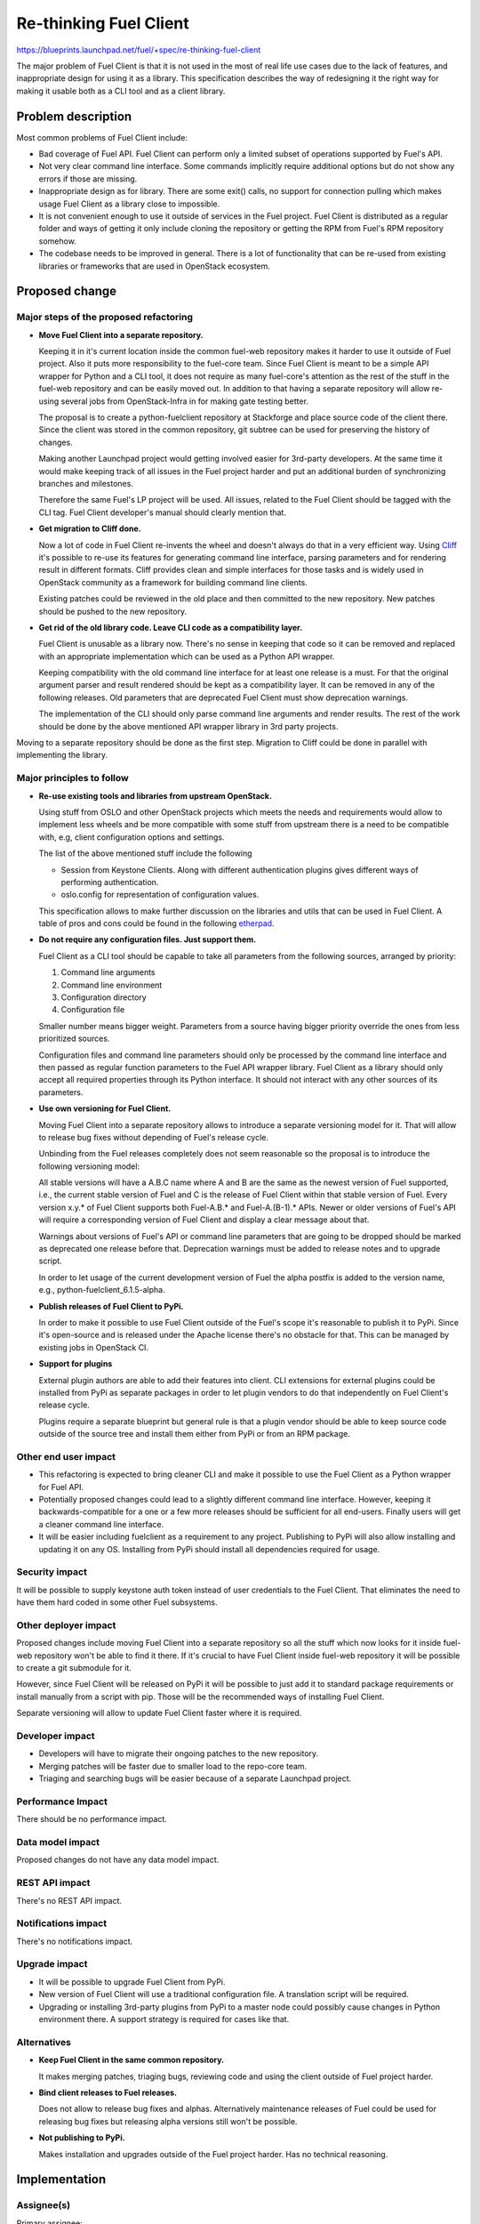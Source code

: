 ..
 This work is licensed under a Creative Commons Attribution 3.0 Unported
 License.

 http://creativecommons.org/licenses/by/3.0/legalcode

==========================================
Re-thinking Fuel Client
==========================================

https://blueprints.launchpad.net/fuel/+spec/re-thinking-fuel-client

The major problem of Fuel Client is that it is not used in the most of real
life use cases due to the lack of features, and inappropriate design for using
it as a library. This specification describes the way of redesigning
it the right way for making it usable both as a CLI tool and as a client
library.

Problem description
===================

Most common problems of Fuel Client include:

* Bad coverage of Fuel API. Fuel Client can perform only a limited
  subset of operations supported by Fuel's API.

* Not very clear command line interface. Some commands implicitly require
  additional options but do not show any errors if those are missing.

* Inappropriate design as for library. There are some exit() calls,
  no support for connection pulling which makes usage Fuel Client
  as a library close to impossible.

* It is not convenient enough to use it outside of services in the Fuel
  project. Fuel Client is distributed as a regular folder and ways of getting
  it only include cloning the repository or getting the RPM from Fuel's RPM
  repository somehow.

* The codebase needs to be improved in general. There is a lot of functionality
  that can be re-used from existing libraries or frameworks that are used in
  OpenStack ecosystem.


Proposed change
================

Major steps of the proposed refactoring
---------------------------------------

* **Move Fuel Client into a separate repository.**

  Keeping it in it's current location inside the common fuel-web repository
  makes it harder to use it outside of Fuel project. Also it puts more
  responsibility to the fuel-core team. Since Fuel Client is meant to be a
  simple API wrapper for Python and a CLI tool, it does not require as many
  fuel-core's attention as the rest of the stuff in the fuel-web repository and
  can be easily moved out. In addition to that having a separate repository
  will allow re-using several jobs from OpenStack-Infra in for making gate
  testing better.

  The proposal is to create a python-fuelclient repository at Stackforge and
  place source code of the client there. Since the client was stored in the
  common repository, git subtree can be used for preserving the history of
  changes.

  Making another Launchpad project would getting involved easier for 3rd-party
  developers. At the same time it would make keeping track of all issues in
  the Fuel project harder and put an additional burden of synchronizing
  branches and milestones.

  Therefore the same Fuel's LP project will be used. All issues, related to the
  Fuel Client should be tagged with the CLI tag. Fuel Client developer's
  manual should clearly mention that.

* **Get migration to Cliff done.**

  Now a lot of code in Fuel Client re-invents the wheel and doesn't always do
  that in a very efficient way. Using
  `Cliff <https://pypi.python.org/pypi/cliff>`_ it's possible to re-use
  its features for generating command line interface, parsing parameters and
  for rendering result in different formats. Cliff provides clean and simple
  interfaces for those tasks and is widely used in OpenStack community as a
  framework for building command line clients.

  Existing patches could be reviewed in the old place and then committed to the
  new repository. New patches should be pushed to the new repository.

* **Get rid of the old library code. Leave CLI code as a compatibility layer.**

  Fuel Client is unusable as a library now. There's no sense in keeping that
  code so it can be removed and replaced with an appropriate implementation
  which can be used as a Python API wrapper.

  Keeping compatibility with the old command line interface for at least one
  release is a must. For that the original argument parser and result rendered
  should be kept as a compatibility layer. It can be removed in any of the
  following releases. Old parameters that are deprecated Fuel Client must
  show deprecation warnings.

  The implementation of the CLI should only parse command line arguments and
  render results. The rest of the work should be done by the above mentioned
  API wrapper library in 3rd party projects.


Moving to a separate repository should be done as the first step. Migration to
Cliff could be done in parallel with implementing the library.


Major principles to follow
--------------------------

* **Re-use existing tools and libraries from upstream OpenStack.**

  Using stuff from OSLO and other OpenStack projects which meets the needs and
  requirements  would allow to implement less wheels and be more compatible
  with some stuff from upstream there is a need to be compatible with, e.g,
  client configuration options and settings.

  The list of the above mentioned stuff include the following

  * Session from Keystone Clients. Along with different authentication plugins
    gives different ways of performing authentication.

  * oslo.config for representation of configuration values.

  This specification allows to make further discussion on the libraries and
  utils that can be used in Fuel Client. A table of pros and cons could be
  found in the following `etherpad
  <https://etherpad.openstack.org/p/fuelclient-fuelclient-3rdparty-libs>`_.

* **Do not require any configuration files. Just support them.**

  Fuel Client as a CLI tool should be capable to take all parameters from
  the following sources, arranged by priority:

  #. Command line arguments

  #. Command line environment

  #. Configuration directory

  #. Configuration file

  Smaller number means bigger weight. Parameters from a source having
  bigger priority override the ones from less prioritized sources.

  Configuration files and command line parameters should only be processed by
  the command line interface and then passed as regular function parameters to
  the Fuel API wrapper library. Fuel Client as a library should only accept all
  required properties through its Python interface. It should not interact with
  any other sources of its parameters.

* **Use own versioning for Fuel Client.**

  Moving Fuel Client into a separate repository allows to introduce a separate
  versioning model for it. That will allow to release bug fixes without
  depending of Fuel's release cycle.

  Unbinding from the Fuel releases completely does not seem reasonable so the
  proposal is to introduce the following versioning model:

  All stable versions will have a A.B.C name where A and B are the same as the
  newest version of Fuel supported, i.e., the current stable version of Fuel
  and C is the release of Fuel Client within that stable version of Fuel. Every
  version x.y.* of Fuel Client supports both Fuel-A.B.* and Fuel-A.(B-1).*
  APIs. Newer or older versions of Fuel's API will require a corresponding
  version of Fuel Client and display a clear message about that.

  Warnings about versions of Fuel's API or command line parameters  that are
  going to be dropped should be marked as deprecated one release before that.
  Deprecation warnings must be added to release notes and to upgrade script.

  In order to let usage of the current development version of Fuel the alpha
  postfix is added to the version name, e.g., python-fuelclient_6.1.5-alpha.


* **Publish releases of Fuel Client to PyPi.**

  In order to make it possible to use Fuel Client outside of the Fuel's scope
  it's reasonable to publish it to PyPi. Since it's open-source and is released
  under the Apache license there's no obstacle for that. This can be managed by
  existing jobs in OpenStack CI.

* **Support for plugins**

  External plugin authors are able to add their features into client. CLI
  extensions for external plugins could be installed from PyPi as separate
  packages in order to let plugin vendors to do that independently on Fuel
  Client's release cycle.

  Plugins require a separate blueprint but general rule is that a plugin vendor
  should be able to keep source code outside of the source tree and install
  them either from PyPi or from an RPM package.


Other end user impact
---------------------

* This refactoring is expected to bring cleaner CLI and make it possible to
  use the Fuel Client as a Python wrapper for Fuel API.

* Potentially proposed changes could lead to a slightly different command line
  interface. However, keeping it backwards-compatible for a one or a few more
  releases should be sufficient for all end-users. Finally users will get
  a cleaner command line interface.

* It will be easier including fuelclient as a requirement to any project.
  Publishing to PyPi will also allow installing and updating it on any OS.
  Installing from PyPi should install all dependencies required for usage.


Security impact
---------------

It will be possible to supply keystone auth token instead of user credentials
to the Fuel Client. That eliminates the need to have them hard coded in some
other Fuel subsystems.


Other deployer impact
---------------------

Proposed changes include moving Fuel Client into a separate repository so
all the stuff which now looks for it inside fuel-web repository won't be able
to find it there. If it's crucial to have Fuel Client inside fuel-web
repository it will be possible to create a git submodule for it.

However, since Fuel Client will be released on PyPi it will be possible to just
add it to standard package requirements or install manually from a script with
pip. Those will be the recommended ways of installing Fuel Client.

Separate versioning will allow to update Fuel Client faster where it is
required.


Developer impact
----------------

* Developers will have to migrate their ongoing patches to the new repository.

* Merging patches will be faster due to smaller load to the repo-core team.

* Triaging and searching bugs will be easier because of a separate Launchpad
  project.


Performance Impact
------------------

There should be no performance impact.


Data model impact
------------------

Proposed changes do not have any data model impact.


REST API impact
---------------

There's no REST API impact.


Notifications impact
--------------------

There's no notifications impact.


Upgrade impact
--------------

* It will be possible to upgrade Fuel Client from PyPi.

* New version of Fuel Client will use a traditional configuration file.
  A translation script will be required.

* Upgrading or installing 3rd-party plugins from PyPi to a master node could
  possibly cause changes in Python environment there. A support strategy is
  required for cases like that.


Alternatives
------------

* **Keep Fuel Client in the same common repository.**

  It makes merging patches, triaging bugs, reviewing code and using
  the client outside of Fuel project harder.

* **Bind client releases to Fuel releases.**

  Does not allow to release bug fixes and alphas. Alternatively maintenance
  releases of Fuel could be used for releasing bug fixes but releasing
  alpha versions still won't be possible.

* **Not publishing to PyPi.**

  Makes installation and upgrades outside of the Fuel project harder. Has no
  technical reasoning.


Implementation
==============

Assignee(s)
-----------

Primary assignee:
  romcheg

Other contributors:
  aroma-x

Work Items
----------

* Create a separate repository in Stackforge and Gerrit and set up basic CI
  jobs.

* Introduce a job for functional testing in Fuel-CI.

* Update system tests that depend on Fuel Client.

* Move Fuel Client's sources to that repository and move all unmerged patches
  to the appropriate Gerrit project.

* Provide specs so RPM packages can be built and packaged to ISO.

* Update build scripts make them fetch Fuel Client from the new place when
  building RPMs.

* Make an alpha release of the client so it can be tested with the ongoing
  release of Fuel.

* Land basic Cliff integration patch which leaves the old CLI arguments parser
  as a compatibility layer.

* Start implementing other improvements.


Dependencies
============

#. Refactoring Fuel Client `blueprint
   <https://blueprints.launchpad.net/fuel/+spec/refactoring-for-fuelclient>`_
   incorporates some of the ideas described here and therefore should be
   implemented.


Testing
=======

As a generic requirement test coverage should be better in terms of
the number of covered code, number of covered features and time, required
for delivering information about basic failures in the code.

Unit testing
------------

Unit tests should be ran on different Python versions. It is possible to use
python-jobs from OpenStack CI for that. Unit tests should not do invocations
to Nailgun as they do now. Unit tests should not require any other Fuels's
subsystem to run. Versions 2.6, 2.7, 3.3 and 3.4 of Python  should be
supported. Since currently only version 2.x is supported, python-3 jobs should
be made non-voting until the code is compatible with Python-3.

Integration Tests
-----------------

Some system tests may depend on the current location of Fuel Client or on the
way it can be installed or upgraded. Those tests should be updated in order to
deal with the proposed changes.

For integration testing a separate job should be set up. That job should run
real Nailgun and exercise Fuel Client against it.

Documentation Impact
====================

Since Fuel Client can be used as a library all it's functions have to be
implemented. Documentation should be put into a doc directory in the root
of the repository. It is possible to use documentation jobs from OpenStack CI
to automatically test build and publish documentation. Those jobs can publish
documentation to different sites. Links to published docs should be included
to Fuel's user's and developer's manuals.

User Documentation
------------------

Fuel user manual will have to contain the link to the Fuel Client docs.

Developer Documentation
-----------------------

Fuel developer's manual will have to contain the link to the Fuel Client docs.

References
==========

#. https://blueprints.launchpad.net/fuel/+spec/refactoring-for-fuelclient
#. https://pypi.python.org/pypi/cliff
#. https://etherpad.openstack.org/p/fuelclient-fuelclient-3rdparty-libs
#. http://lists.openstack.org/pipermail/openstack-dev/2014-November/050775.html
#. https://etherpad.openstack.org/p/fuelclient-redesign
